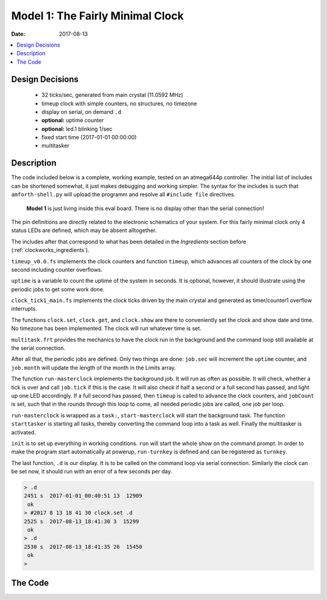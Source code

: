 .. _clockworks_main_fairly_minimal:

Model 1: The Fairly Minimal Clock
=================================

:Date: 2017-08-13

.. contents::
   :local:
   :depth: 1


Design Decisions
----------------

 * 32 ticks/sec, generated from main crystal (11.0592 MHz)
 * timeup clock with simple counters, no structures, no timezone
 * display on serial, on demand ``.d``
 * **optional:** uptime counter
 * **optional:** led.1 blinking 1/sec
 * fixed start time (2017-01-01 00:00:00)
 * multitasker



Description
-----------

The code included below is a complete, working example, tested on an
atmega644p controller. The initial list of includes can be shortened
somewhat, it just makes debugging and working simpler. The syntax for
the includes is such that ``amforth-shell.py`` will upload the
programm and resolve all ``#include file`` directives.


.. figure:: i_model1_1.jpg
   :width: 600 px

   **Model 1** is just living inside this eval board. There is no
   display other than the serial connection!



The pin definitions are directly related to the electronic schematics
of your system. For this fairly minimal clock only 4 status LEDs are
defined, which may be absent alltogether.

..
   This block is a comment, they say.

   I wonder, how it's rendered. --- Not visible at all :-)

The includes after that correspond to what has been detailed in the
*Ingredients* section before (:ref:`clockworks_ingredients`).

``timeup_v0.0.fs`` implements the clock counters and function
``timeup``, which advances all counters of the clock by one second
including counter overflows.

``uptime`` is a variable to count the uptime of the system in
seconds. It is optional, however, it should illustrate using the
periodic jobs to get some work done.

``clock_tick1_main.fs`` implements the clock ticks driven by the
main crystal and generated as timer/counter1 overflow interrupts.

The functions ``clock.set``, ``clock.get``, and ``clock.show`` are
there to conveniently set the clock and show date and time. No
timezone has been implemented. The clock will run whatever time is
set.

``multitask.frt`` provides the mechanics to have the clock run in
the background and the command loop still available at the serial
connection.

After all that, the periodic jobs are defined. Only two things are
done: ``job.sec`` will increment the ``uptime`` counter, and
``job.month`` will update the length of the month in the Limits
array.


The function ``run-masterclock`` implements the background job. It
will run as often as possible. It will check, whether a tick is over
and call ``job.tick`` if this is the case. It will also check if half
a second or a full second has passed, and light up one LED
accordingly. If a full second has passed, then ``timeup`` is called to
advance the clock counters, and ``jobCount`` is set, such that in the
rounds through this loop to come, all needed periodic jobs are called,
one job per loop.

``run-masterclock`` is wrapped as a ``task:``, ``start-masterclock``
will start the background task. The function ``starttasker`` is
starting all tasks, thereby converting the command loop into a task as
well. Finally the multitasker is activated.

``init`` is to set up everything in working conditions. ``run`` will
start the whole show on the command prompt. In order to make the
program start automatically at powerup, ``run-turnkey`` is defined and
can be registered as ``turnkey``.

The last function, ``.d`` is our display. It is to be called on the
command loop via serial connection. Similarly the clock can be set
now, it should run with an error of a few seconds per day.

.. code-block:: none

   > .d
   2451 s  2017-01-01_00:40:51 13  12909
    ok
   > #2017 8 13 18 41 30 clock.set .d
   2525 s  2017-08-13_18:41:30 3  15299
    ok
   > .d
   2530 s  2017-08-13_18:41:35 26  15450
    ok
   >


The Code
--------


.. code-block:: forth
   :linenos:
   :emphasize-lines: 16-18

   \ 2017-08-13  main-01-fairly-minimal.fs
   \
   \ Written in 2017 by Erich Wälde <erich.waelde@forth-ev.de>
   \
   \ To the extent possible under law, the author(s) have dedicated
   \ all copyright and related and neighboring rights to this software
   \ to the public domain worldwide. This software is distributed
   \ without any warranty.
   \
   \ You should have received a copy of the CC0 Public Domain
   \ Dedication along with this software. If not, see
   \ <http://creativecommons.org/publicdomain/zero/1.0/>.
   \
   \ include syntax for upload with amforth-shell.py
   \
   \     11.059200 MHz main crystal
   \     timer/counter1
   \     32 ticks/second
   \
   #include builds.frt
   #include erase.frt
   #include dot-base.frt
   #include imove.frt
   #include bitnames.frt
   #include marker.frt
   #include environment-q.frt
   #include dot-res.frt
   #include avr-values.frt
   #include is.frt
   #include dumper.frt
   #include interrupts.frt
   \ these definitions are resolved by amforth-shell.py as needed
   \ include atmega644p.fs

   #include flags.frt
   #include 2variable.frt
   #include 2constant.frt
   #include 2-fetch.frt
   #include 2-store.frt
   #include m-star-slash.frt
   #include quotations.frt
   #include avr-defers.frt
   #include defers.frt

   marker --start--

   \ --- ports, pins, masks

   PORTB 2 portpin: led.0
   PORTB 3 portpin: led.1
   PORTB 4 portpin: led.2
   PORTB 5 portpin: led.3

   \ --- famous includes and other words
   : ms   ( n -- )       0 ?do pause 1ms loop ;
   : u0.r ( u n -- )     >r 0 <# r> 0 ?do # loop #> type ;
   : odd?  ( x -- t/f )  $0001 and 0= 0= ;
   : even? ( x -- t/f )  $0001 and 0= ;

   \ --- driver: status leds
   #include leds.fs

   \ --- master clock
   \ --- timeup
   #include timeup_v0.0.fs
                                           \ tu.counts -- fields available as:
                                           \   tick sec min hour day month year
                                           \ last_day_of_month ( year month -- last_day )
                                           \ timeup.init
                                           \ timeup
                                           \ tu.upd.limits ( Y m -- )

   \ --- uptime
   2variable uptime
   : .uptime  ( -- )  uptime 2@  decimal ud. [char] s emit ;
   : ++uptime ( -- )  1.  uptime 2@  d+  uptime 2! ;

   \ --- timer1 clock tick
   \ 32 ticks/sec
   \ timer_1_ overflow
   \ clock source main crystal/256
   #include clock_tick1_main.fs
                                           \ +ticks
                                           \ tick.over?  ( -- t/f )
                                           \ tick.over!
                                           \ half.second.over?  ( -- 0|1|2 )
   : clock.set ( Y m d H M S -- )
     sec ! min ! hour !
     1- day !
     over over
     1- month ! year !
     ( Y m ) tu.upd.limits
   ;
   : clock.get ( -- S M H d m Y )
     sec @ min @ hour @
     day @ 1+ month @ 1+ year @
   ;
   : clock.dot ( S M H d m Y -- )
     #4 u0.r [char] - emit #2 u0.r [char] - emit #2 u0.r  [char] _  emit
     #2 u0.r [char] : emit #2 u0.r [char] : emit #2 u0.r
   ;
   : clock.show ( -- )
     clock.get
     clock.dot
   ;
   \ --- multitasker
   #include multitask.frt
                                           \ activate ( tid -- )
                                           \ task-sleep ( tid -- )
                                           \ task-awake ( tid -- )
                                           \ task: ( rs-size ds-size -- tid )
                                           \ onlytask ( -- )
                                           \ alsotask ( tid -- )
                                           \ single ( -- )
                                           \ multi ( -- )
                                           \ tasks ( -- )
   : +tasks  multi ;
   : -tasks  single ;


   \ --- timeup jobs ---------------------------
   : job.tick
   ;
   : job.sec
     ++uptime
   ;
   : job.min
   ;
   : job.hour  ;
   : job.day   ;
   : job.month
     \ update length of month in tu.limits
     year @  month @ 1+  tu.upd.limits
   ;
   : job.year  ;

   create Jobs
     ' job.tick ,
     ' job.sec , ' job.min ,   ' job.hour ,
     ' job.day , ' job.month , ' job.year ,

   variable jobCount
   : jobCount++
     jobCount @
     6 < if
       1 jobCount +!
     then
   ;

   \ --- task 2 --------------------------------
   : run-masterclock
     ['] tx-poll to emit \ add emit to run-masterclock
     begin

       tick.over? if
         tick.over!
         1 tick +!
         job.tick
       then

       half.second.over?
       dup 0<> if
         dup odd? if       \ half second
           led.1 off
         else              \ second
           led.1 on
           timeup
           0 tick !
           1 jobCount !
         then
       then
       drop

       \ run one job per loop, not all at once
       jobCount @
       bv tu.flags fset?
       if
         jobCount @ dup
         Jobs + @i execute
         bv tu.flags fclr
       then
       jobCount++

       pause
     again
   ;
   $40 $40 0 task: task-masterclock \ create task space
   : start-masterclock
     task-masterclock tib>tcb
     activate
     \ words after this line are run in new task
     run-masterclock
   ;
   : starttasker
     task-masterclock task-init            \ create TCB in RAM
     start-masterclock                     \ activate tasks job

     onlytask                              \ make cmd loop task-1
     task-masterclock tib>tcb alsotask     \ start task-2
     multi                                 \ activate multitasking
   ;

   \ --- main ----------------------------------
   : init
     +leds leds-intro
     #2017 1 1 0 0 0 clock.set
     0. uptime 2!
     +ticks
     timeup.init
     \  cd.localtime
   ;
   : run
     init
     starttasker
   ;
   : run-turnkey
     applturnkey
     init
     starttasker
   ;
   \ ' run-turnkey to turnkey

   : .d ( -- )
     decimal
     .uptime         space space
     clock.show      space
     tick            @ . space
     ct.ticks.follow @ .
     cr
   ;
